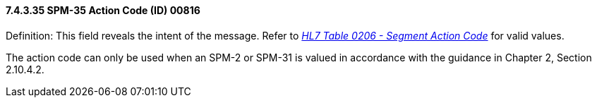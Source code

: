 ==== 7.4.3.35 SPM-35 Action Code (ID) 00816

Definition: This field reveals the intent of the message. Refer to file:///E:\V2\v2.9%20final%20Nov%20from%20Frank\V29_CH02C_Tables.docx#HL70206[_HL7 Table 0206 - Segment Action Code_] for valid values.

The action code can only be used when an SPM-2 or SPM-31 is valued in accordance with the guidance in Chapter 2, Section 2.10.4.2.

